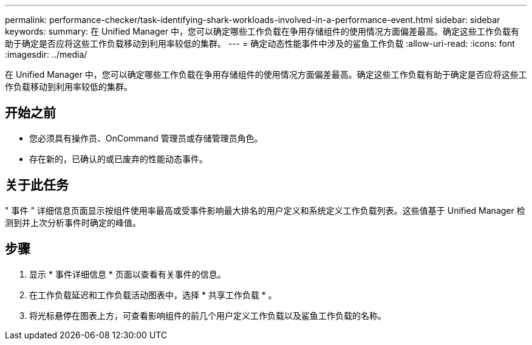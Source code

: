 ---
permalink: performance-checker/task-identifying-shark-workloads-involved-in-a-performance-event.html 
sidebar: sidebar 
keywords:  
summary: 在 Unified Manager 中，您可以确定哪些工作负载在争用存储组件的使用情况方面偏差最高。确定这些工作负载有助于确定是否应将这些工作负载移动到利用率较低的集群。 
---
= 确定动态性能事件中涉及的鲨鱼工作负载
:allow-uri-read: 
:icons: font
:imagesdir: ../media/


[role="lead"]
在 Unified Manager 中，您可以确定哪些工作负载在争用存储组件的使用情况方面偏差最高。确定这些工作负载有助于确定是否应将这些工作负载移动到利用率较低的集群。



== 开始之前

* 您必须具有操作员、OnCommand 管理员或存储管理员角色。
* 存在新的，已确认的或已废弃的性能动态事件。




== 关于此任务

" 事件 " 详细信息页面显示按组件使用率最高或受事件影响最大排名的用户定义和系统定义工作负载列表。这些值基于 Unified Manager 检测到并上次分析事件时确定的峰值。



== 步骤

. 显示 * 事件详细信息 * 页面以查看有关事件的信息。
. 在工作负载延迟和工作负载活动图表中，选择 * 共享工作负载 * 。
. 将光标悬停在图表上方，可查看影响组件的前几个用户定义工作负载以及鲨鱼工作负载的名称。


